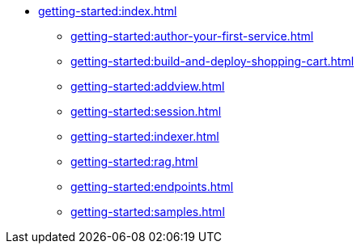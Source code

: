 //  Getting Started
* xref:getting-started:index.adoc[]
** xref:getting-started:author-your-first-service.adoc[]
** xref:getting-started:build-and-deploy-shopping-cart.adoc[]
** xref:getting-started:addview.adoc[]
** xref:getting-started:session.adoc[]
** xref:getting-started:indexer.adoc[]
** xref:getting-started:rag.adoc[]
** xref:getting-started:endpoints.adoc[]
** xref:getting-started:samples.adoc[]